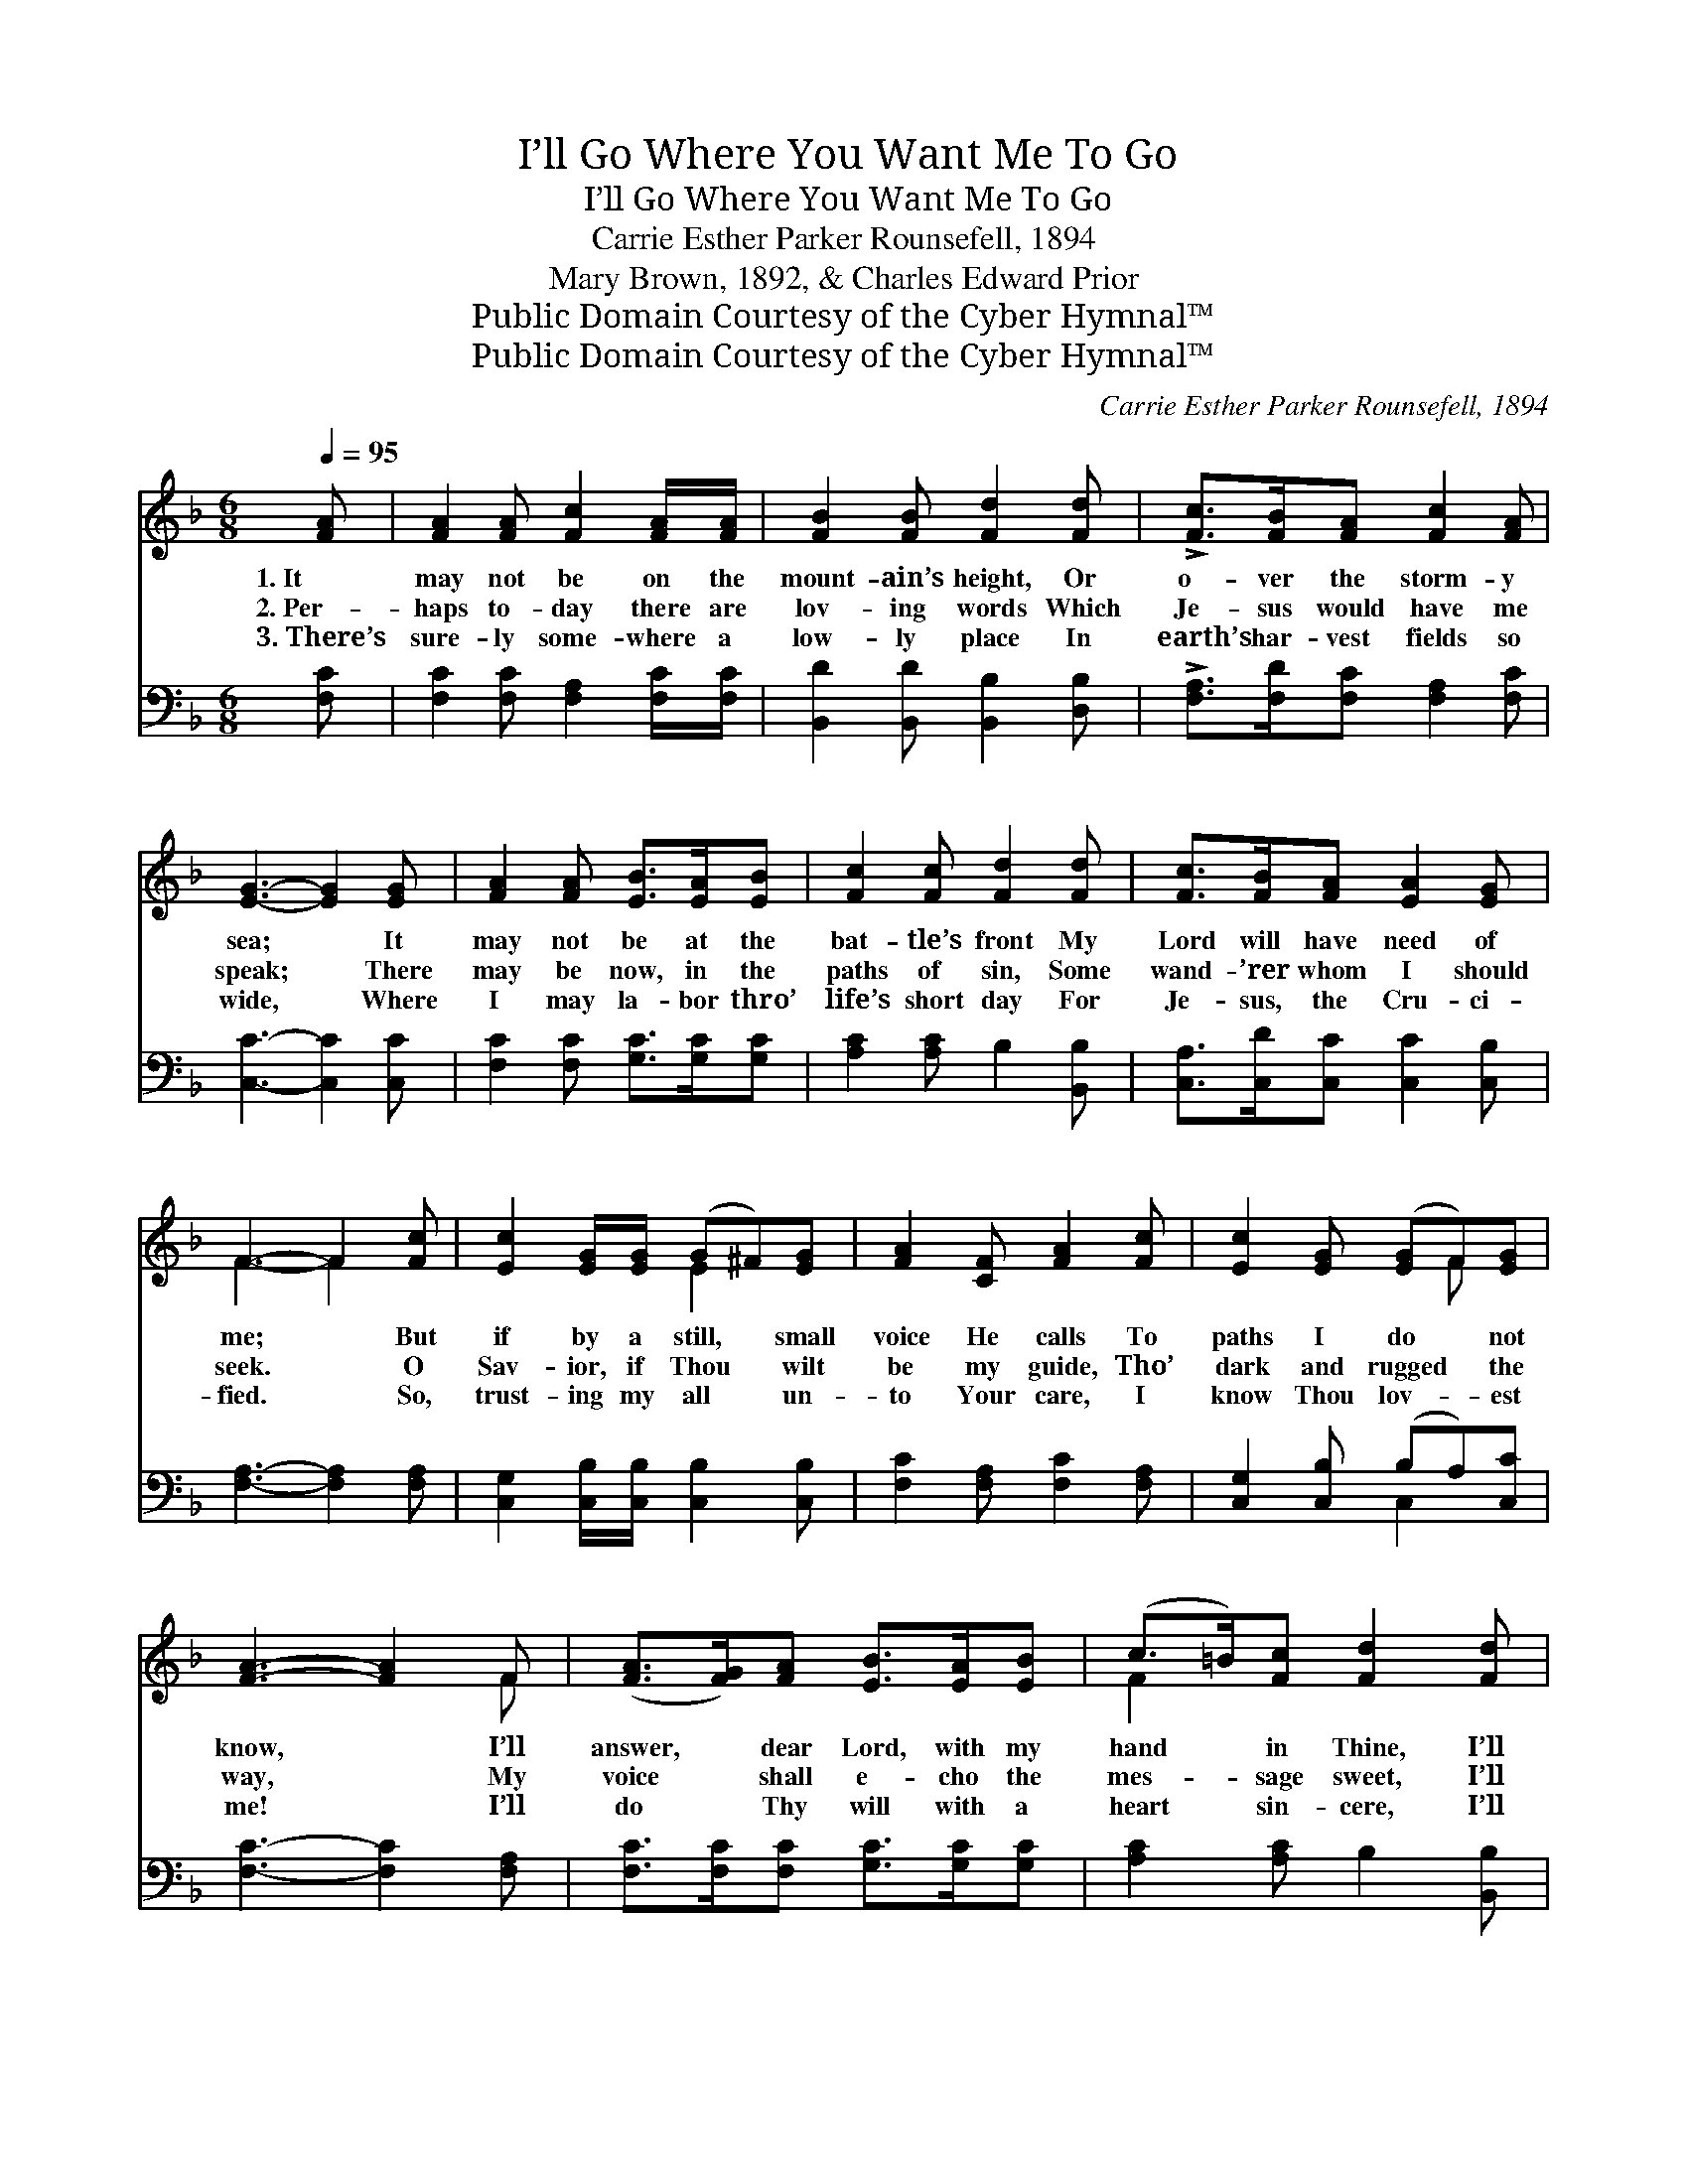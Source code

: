 X:1
T:I’ll Go Where You Want Me To Go
T:I’ll Go Where You Want Me To Go
T:Carrie Esther Parker Rounsefell, 1894
T:Mary Brown, 1892, & Charles Edward Prior
T:Public Domain Courtesy of the Cyber Hymnal™
T:Public Domain Courtesy of the Cyber Hymnal™
C:Carrie Esther Parker Rounsefell, 1894
Z:Public Domain
Z:Courtesy of the Cyber Hymnal™
%%score ( 1 2 ) ( 3 4 )
L:1/8
Q:1/4=95
M:6/8
K:F
V:1 treble 
V:2 treble 
V:3 bass 
V:4 bass 
V:1
 [FA] | [FA]2 [FA] [Fc]2 [FA]/[FA]/ | [FB]2 [FB] [Fd]2 [Fd] | !>![Fc]>[FB][FA] [Fc]2 [FA] | %4
w: 1.~It|may not be on the|mount- ain’s height, Or|o- ver the storm- y|
w: 2.~Per-|haps to- day there are|lov- ing words Which|Je- sus would have me|
w: 3.~There’s|sure- ly some- where a|low- ly place In|earth’s har- vest fields so|
 [EG]3- [EG]2 [EG] | [FA]2 [FA] [EB]>[EA][EB] | [Fc]2 [Fc] [Fd]2 [Fd] | [Fc]>[FB][FA] [EA]2 [EG] | %8
w: sea; * It|may not be at the|bat- tle’s front My|Lord will have need of|
w: speak; * There|may be now, in the|paths of sin, Some|wand- ’rer whom I should|
w: wide, * Where|I may la- bor thro’|life’s short day For|Je- sus, the Cru- ci-|
 F3- F2 [Fc] | [Ec]2 [EG]/[EG]/ (G^F)[EG] | [FA]2 [CF] [FA]2 [Fc] | [Ec]2 [EG] ([EG]F)[EG] | %12
w: me; * But|if by a still, * small|voice He calls To|paths I do * not|
w: seek. * O|Sav- ior, if Thou * wilt|be my guide, Tho’|dark and rugged * the|
w: fied. * So,|trust- ing my all * un-|to Your care, I|know Thou lov- * est|
 [FA]3- [FA]2 F | ([FA]>[FG])[FA] [EB]>[EA][EB] | (c>=B)[Fc] [Fd]2 [Fd] | %15
w: know, * I’ll|answer, * dear Lord, with my|hand * in Thine, I’ll|
w: way, * My|voice * shall e- cho the|mes- * sage sweet, I’ll|
w: me! * I’ll|do * Thy will with a|heart * sin- cere, I’ll|
 !>![Fc]>[FB][FA] [FA][EA]>[EG] | F3- F2 ||"^Refrain" [Fc] | !>![Ec]>[EG][EG] [EG][E^F][EG] | %19
w: go where You want me to|go. *|||
w: say what You want me to|say. *|||
w: be what You want me to|be. *|||
 [FA]2 F [FA]2 [Fc] | [Ec]>[EG][EG] ([EG]F)[EG] | [FA]3- [FA]2 F | !>![FA]>G[FA] [EB]>[EA][EB] | %23
w: ||||
w: ||||
w: ||||
 (c>=B)[Fc] !fermata![Fd]2 !fermata![Fd] | !>![Fc]>[FB][FA] [FA][EA]>[EG] | F3- F2 |] %26
w: |||
w: |||
w: |||
V:2
 x | x6 | x6 | x6 | x6 | x6 | x6 | x6 | F3- F2 x | x3 E2 x | x6 | x4 F x | x5 F | x6 | F2 x4 | x6 | %16
 F3- F2 || x | x6 | x2 F x3 | x4 F x | x5 F | x3/2 F3/4 x15/4 | F2 x4 | x6 | F3- F2 |] %26
V:3
 [F,C] | [F,C]2 [F,C] [F,A,]2 [F,C]/[F,C]/ | [B,,D]2 [B,,D] [B,,B,]2 [D,B,] | %3
w: ~|~ ~ ~ ~ ~|~ ~ ~ ~|
 !>![F,A,]>[F,D][F,C] [F,A,]2 [F,C] | [C,C]3- [C,C]2 [C,C] | [F,C]2 [F,C] [G,C]>[G,C][G,C] | %6
w: ~ ~ ~ ~ ~|~ * ~|~ ~ ~ ~ ~|
 [A,C]2 [A,C] B,2 [B,,B,] | [C,A,]>[C,D][C,C] [C,C]2 [C,B,] | [F,A,]3- [F,A,]2 [F,A,] | %9
w: ~ ~ ~ ~|~ ~ ~ ~ ~|~ * ~|
 [C,G,]2 [C,B,]/[C,B,]/ [C,B,]2 [C,B,] | [F,C]2 [F,A,] [F,C]2 [F,A,] | [C,G,]2 [C,B,] (B,A,)[C,C] | %12
w: ~ ~ ~ ~ ~|~ ~ ~ ~|~ ~ ~ * ~|
 [F,C]3- [F,C]2 [F,A,] | [F,C]>[F,C][F,C] [G,C]>[G,C][G,C] | [A,C]2 [A,C] B,2 [B,,B,] | %15
w: ~ * ~|~ ~ ~ ~ ~ ~|~ ~ ~ ~|
 !>![C,A,]>[C,D][C,C] [C,C][C,C]>[C,B,] | [F,A,]3- [F,A,]2 || [F,A,] | %18
w: ~ ~ ~ ~ ~ ~|~ *|I’ll|
 !>![C,G,]>[C,C][C,C] [C,C][C,C][C,C] | [F,C]2 [A,C] [F,C]2 [F,A,] | [C,G,]>[C,B,][C,B,] (B,A,)C | %21
w: go where You want me to|go, dear Lord, O’er|mount- ain, or plain, * or|
 [F,C]3- [F,C]2 [F,A,] | !>![F,C]>[F,C][C,C] [G,C]>[G,C][G,C] | [A,C]2 [A,C] B,2 [B,,B,] | %24
w: sea; * I’ll|say what You want me to|say, dear Lord, I’ll|
 !>![C,A,]>[C,D][C,C] [C,C][C,C]>[C,B,] | [F,A,]3- [F,A,]2 |] %26
w: be what You want me to|be. *|
V:4
 x | x6 | x6 | x6 | x6 | x6 | x6 | x6 | x6 | x6 | x6 | x3 C,2 x | x6 | x6 | x6 | x6 | x5 || x | %18
 x6 | x6 | x3 C,2 C | x6 | x6 | x3 B,2 x | x6 | x5 |] %26


